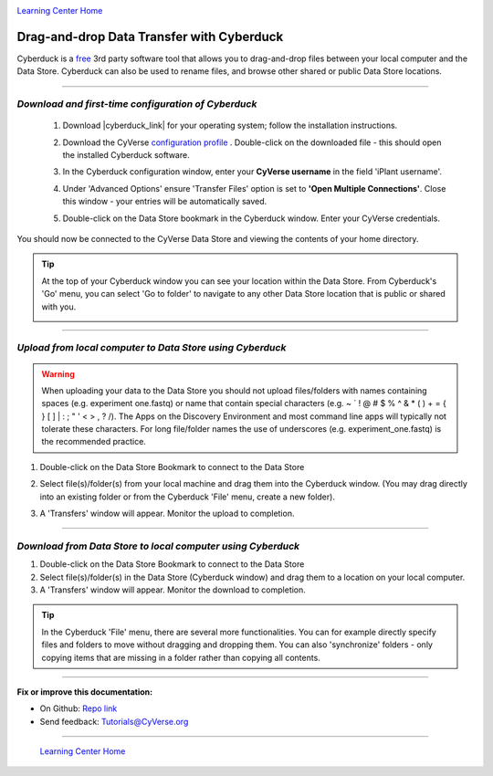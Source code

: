 |CyVerse logo|_

|Home_Icon|_
`Learning Center Home <http://learning.cyverse.org/>`_


**Drag-and-drop Data Transfer with Cyberduck**
----------------------------------------------

Cyberduck is a `free <https://cyberduck.io/license/>`_ 3rd party software tool
that allows you to drag-and-drop files between your local computer and the Data
Store. Cyberduck can also be used to rename files, and browse other shared or
public Data Store locations.

.. #### Comment: short description

----

*Download and first-time configuration of Cyberduck*
~~~~~~~~~~~~~~~~~~~~~~~~~~~~~~~~~~~~~~~~~~~~~~~~~~~~~

  1. Download |cyberduck_link| for your operating system;
     follow the installation instructions.

  2. Download the CyVerse `configuration profile <https://wiki.cyverse.org/wiki/download/attachments/18188197/CyVerseDataStore.cyberduckprofile?version=1&modificationDate=1568665373988&api=v2>`_ .
     Double-click on the downloaded file - this should open the installed
     Cyberduck software.

  3. In the Cyberduck configuration window, enter your **CyVerse username** in
     the field 'iPlant username'.

  4. Under 'Advanced Options' ensure 'Transfer Files' option is set to
     **'Open Multiple Connections'**. Close this window - your entries will be
     automatically saved.

     |cyberduck_config_window|

  5. Double-click on the Data Store bookmark in the Cyberduck window. Enter your
     CyVerse credentials.

     |cyberduck_bookmark|

You should now be connected to the CyVerse Data Store and viewing the contents
of your home directory.

.. tip::
    At the top of your Cyberduck window you can see your location within the
    Data Store. From Cyberduck's 'Go' menu, you can select 'Go to folder' to
    navigate to any other Data Store location that is public or shared with you.

    |cyberduck_window|

----

*Upload from local computer to Data Store using Cyberduck*
~~~~~~~~~~~~~~~~~~~~~~~~~~~~~~~~~~~~~~~~~~~~~~~~~~~~~~~~~~~

.. warning::
   When uploading your data to the Data Store you should not upload files/folders
   with names containing spaces (e.g. experiment one.fastq) or name that contain
   special characters (e.g. ~ ` ! @ # $ % ^ & * ( ) + = { } [ ] | \ : ; " ' <
   > , ? /). The Apps on the Discovery Environment and most command line apps
   will typically not tolerate these characters. For long file/folder names the
   use of underscores (e.g. experiment_one.fastq) is the recommended practice.


1. Double-click on the Data Store Bookmark to connect to the Data Store
2. Select file(s)/folder(s) from your local machine and drag them into the
   Cyberduck window. (You may drag directly into an existing folder or from the
   Cyberduck 'File' menu, create a new folder).
3. A 'Transfers' window will appear. Monitor the upload to completion.

   |cyberduck_transfers|



----

*Download from Data Store to local computer using Cyberduck*
~~~~~~~~~~~~~~~~~~~~~~~~~~~~~~~~~~~~~~~~~~~~~~~~~~~~~~~~~~~~~

1. Double-click on the Data Store Bookmark to connect to the Data Store
2. Select file(s)/folder(s) in the Data Store (Cyberduck window) and drag them
   to a location on your local computer.
3. A 'Transfers' window will appear. Monitor the download to completion.

  |cyberduck_transfers2|

..
	#### Comment: Suggested style guide:
	1. Steps begin with a verb or preposition: Click on... OR Under the "Results Menu"
	2. Locations of files listed parenthetically, separated by carets, ultimate object in bold
	(Username > analyses > *output*)
	3. Buttons and/or keywords in bold: Click on **Apps** OR select **Arabidopsis**
	4. Primary menu titles in double quotes: Under "Input" choose...
	5. Secondary menu titles or headers in single quotes: For the 'Select Input' option choose...
	####

.. Tip::
    In the Cyberduck 'File' menu, there are several more functionalities. You
    can for example directly specify files and folders to move without
    dragging and dropping them. You can also 'synchronize' folders - only copying
    items that are missing in a folder rather than copying all contents.

----

**Fix or improve this documentation:**

- On Github: `Repo link <https://github.com/CyVerse-learning-materials/data_store_guide>`_
- Send feedback: `Tutorials@CyVerse.org <Tutorials@CyVerse.org>`_

----

  |Home_Icon|_
  `Learning Center Home <http://learning.cyverse.org/>`_

.. |CyVerse logo| image:: ./img/cyverse_rgb.png
    :width: 500
    :height: 100
.. _CyVerse logo: http://learning.cyverse.org/
.. |Home_Icon| image:: ./img/homeicon.png
    :width: 25
    :height: 25
.. _Home_Icon: http://learning.cyverse.org/
.. |cyberduck_config_window| image:: ./img/data_store/cyberduck_config.png
    :width: 400
    :height: 500
.. |cyberduck_bookmark| image:: ./img/data_store/cyberduck_bookmark.png
    :width: 400
    :height: 200
.. |cyberduck_window| image:: ./img/data_store/cyberduck_window.png
    :width: 400
    :height: 200
.. |cyberduck_transfers| image:: ./img/data_store/cyberduck_transfers.png
    :width: 300
    :height: 250
.. |cyberduck_transfers2| image:: ./img/data_store/cyberduck_transfers2.png
    :width: 300
    :height: 250

.. |cyberduck_link| raw:: html

    <a href="https://cyberduck.io/" target="_blank">Cyberduck</a>

